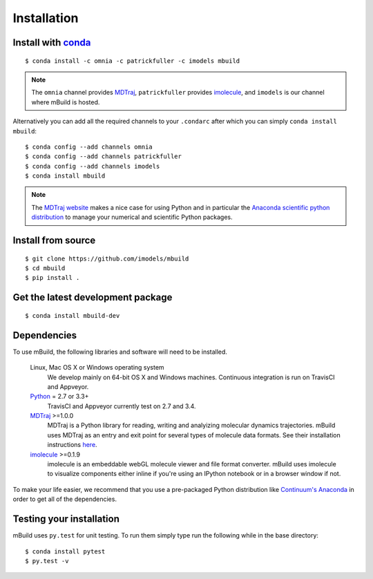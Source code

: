 ============
Installation
============

Install with `conda <http://continuum.io/downloads>`_
-----------------------------------------------------
::

    $ conda install -c omnia -c patrickfuller -c imodels mbuild

.. note::
    The ``omnia`` channel provides `MDTraj <http://mdtraj.org/>`_,
    ``patrickfuller`` provides `imolecule <http://patrick-fuller.com/imolecule/>`_,
    and ``imodels`` is our channel where mBuild is hosted.

Alternatively you can add all the required channels to your ``.condarc``
after which you can simply ``conda install mbuild``::

    $ conda config --add channels omnia
    $ conda config --add channels patrickfuller
    $ conda config --add channels imodels
    $ conda install mbuild

.. note::
    The `MDTraj website <http://mdtraj.org/latest/new_to_python.html>`_ makes a
    nice case for using Python and in particular the
    `Anaconda scientific python distribution <http://continuum.io/downloads>`_
    to manage your numerical and scientific Python packages.

Install from source
-------------------
::

    $ git clone https://github.com/imodels/mbuild
    $ cd mbuild
    $ pip install .

Get the latest development package
----------------------------------
::

    $ conda install mbuild-dev


Dependencies
------------
To use mBuild, the following libraries and software will need to be installed.

    Linux, Mac OS X or Windows operating system
        We develop mainly on 64-bit OS X and Windows machines.
        Continuous integration is run on TravisCI and Appveyor.

    `Python <http://python.org>`_ = 2.7 or 3.3+
        TravisCI and Appveyor currently test on 2.7 and 3.4.

    `MDTraj <http://mdtraj.org/>`_ >=1.0.0
        MDTraj is a Python library for reading, writing and analyizing
        molecular dynamics trajectories. mBuild uses MDTraj as an entry and
        exit point for several types of molecule data formats. See their
        installation instructions
        `here <http://mdtraj.org/latest/installation.html>`_.

    `imolecule <http://patrick-fuller.com/imolecule/>`_ >=0.1.9
        imolecule is an embeddable webGL molecule viewer and file format
        converter. mBuild uses imolecule to visualize components either inline
        if you're using an IPython notebook or in a browser window if not.


To make your life easier, we recommend that you use a pre-packaged Python
distribution like `Continuum's Anaconda <https://store.continuum.io/>`_
in order to get all of the dependencies.

Testing your installation
-------------------------

mBuild uses ``py.test`` for unit testing. To run them simply type run the
following while in the base directory::

    $ conda install pytest
    $ py.test -v

